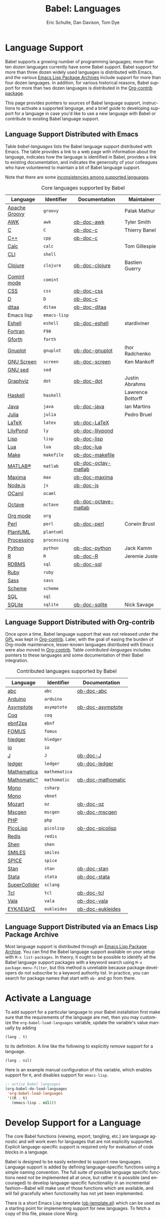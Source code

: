#+TITLE:      Babel: Languages
#+OPTIONS:    H:3 num:nil toc:3 \n:nil ::t |:t ^:{} -:t f:t *:t tex:t d:(HIDE) tags:not-in-toc
#+STARTUP:    align fold nodlcheck hidestars oddeven lognotestate hideblocks
#+SEQ_TODO:   TODO(t) INPROGRESS(i) WAITING(w@) | DONE(d) CANCELED(c@)
#+TAGS:       Write(w) Update(u) Fix(f) Check(c) noexport(n)
#+AUTHOR:     Eric Schulte, Dan Davison, Tom Dye
#+EMAIL:      schulte.eric at gmail dot com, davison at stats dot ox dot ac dot uk, tsd at tsdye dot online
#+LANGUAGE:   en
#+HTML_HEAD_EXTRA:      <style type="text/css">#outline-container-langs{ clear:both; }</style>
#+HTML_HEAD_EXTRA:      <style type="text/css">#outline-container-syntax{ clear:both; }</style>
#+HTML_HEAD_EXTRA:      <style type="text/css">#table-of-contents{ max-width:100%; }</style>
#+HTML_LINK_HOME:  https://orgmode.org/worg/
#+HTML_LINK_UP:  ../index.html

* Improving This Document                                          :noexport:
** TODO Broken links [0/7]
 - [ ] C
 - [ ] C++
 - [ ] D
 - [ ] Dot logo
 - [ ] Lua language link
 - [ ] Perl logo
 - [ ] PicoLisp logo
** TODO Add a bit on how to volunteer to maintain a language
I'm not clear about the best way to handle this.
** TODO Write documentation for some core languages [0/17]
Note: Many languages in Table [[babel-languages]] require documentation.
A template is provided [[https://git.sr.ht/~bzg/worg/tree/master/item/org-contrib/babel/languages/ob-doc-template.org][in the worg git repository]] for the addition of
language documentation.

 - [ ] Groovy
 - [ ] Calc
 - [ ] Shell
 - [ ] comint
 - [ ] Emacs lisp!
 - [ ] Fortran
 - [ ] Forth
 - [ ] sed
 - [ ] Haskell
 - [ ] Julia?
 - [ ] Lua
 - [ ] OCaml
 - [ ] Org mode!
 - [ ] PlantUML
 - [ ] Ruby
 - [ ] Sass
 - [ ] Scheme

** INPROGRESS List of core Babel language maintainers
#+begin_src shell :results output
cd /path/to/org-mode-master
git grep -i maintainer lisp/ob-*.el
#+end_src

#+RESULTS:
#+begin_example
lisp/ob-C.el:;; Maintainer: Thierry Banel
lisp/ob-R.el:;; Maintainer: Jeremie Juste
lisp/ob-awk.el:;; Maintainer: Tyler Smith <tyler@plantarum.ca>
lisp/ob-calc.el:;; Maintainer: Tom Gillespie <tgbugs@gmail.com>
lisp/ob-clojure.el:;; Maintainer: Bastien Guerry <bzg@gnu.org>
lisp/ob-dot.el:;; Maintainer: Justin Abrahms
lisp/ob-eshell.el:;; Maintainer: stardiviner <numbchild@gmail.com>
lisp/ob-gnuplot.el:;; Maintainer: Ihor Radchenko <yantar92@gmail.com>
lisp/ob-groovy.el:;; Maintainer: Palak Mathur
lisp/ob-haskell.el:;; Maintainer: Lawrence Bottorff <borgauf@gmail.com>
lisp/ob-java.el:;; Maintainer: Ian Martins <ianxm@jhu.edu>
lisp/ob-julia.el:;; Maintainer: Pedro Bruel <pedro.bruel@gmail.com>
lisp/ob-perl.el:;; Maintainer: Corwin Brust
lisp/ob-python.el:;; Maintainer: Jack Kamm <jackkamm@gmail.com>
lisp/ob-screen.el:;; Maintainer: Ken Mankoff
lisp/ob-sqlite.el:;; Maintainer: Nick Savage
#+end_example

** DONE Divide Table 1 in two
CLOSED: [2021-10-03 Sun 12:10] SCHEDULED: <2021-10-03 Sun>
*** Core table
Language, Identifier, Documentation, Maintainer
*** Contrib table
Language, Identifier, Documentation
** DONE Remove Babel package languages
CLOSED: [2021-10-03 Sun 12:11] SCHEDULED: <2021-10-03 Sun>
About [[https://git.sr.ht/~bzg/org-contrib][org-contrib]]:  This repository contains add-ons to Org.

You can use them by installing the org-contrib NonGNU ELPA package from https://elpa.nongnu.org/nongnu/.
** DONE Normalize headings
CLOSED: [2021-10-02 Sat 15:05]
Change to title case, edit to reduce redundancy.

* Language Support
  :PROPERTIES:
  :CUSTOM_ID: langs
  :END:
Babel supports a growing number of programming languages; more than
ten dozen languages currently have some Babel support.  Babel support
for more than three dozen widely used languages is distributed with
Emacs, and the various [[https://www.emacswiki.org/emacs/ELPA][Emacs Lisp Package Archives]] include support for
more than four dozen languages.  In addition, for various historical
reasons, Babel support for more than two dozen languages is
distributed in the [[https://git.sr.ht/~bzg/org-contrib][Org-contrib package]].

This page provides pointers to sources of Babel language support,
instructions to activate a supported language, and a brief guide to
developing support for a language in case you'd like to use a new
language with Babel or contribute to existing Babel language support.

** Language Support Distributed with Emacs
Table [[babel-languages]] lists the Babel language support distributed
with Emacs. The table provides a link to a web page with information
about the language, indicates how the language is identified in Babel, provides
a link to existing documentation, and indicates the generosity of your
colleagues who have volunteered to maintain a bit of Babel language
support.

Note that there are some [[file:lang-compat.org][inconsistencies among supported languages]].
# Bit on how to volunteer about here.

#+caption: Core languages supported by Babel
#+name: babel-languages
| Language      | Identifier   | Documentation        | Maintainer        |
|---------------+--------------+----------------------+-------------------|
| [[https://groovy-lang.org/][Apache Groovy]] | =groovy=     |                      | Palak Mathur      |
| [[https://en.wikipedia.org/wiki/AWK#Versions_and_implementations][AWK]]           | =awk=        | [[file:ob-doc-awk.org][ob-doc-awk]]           | Tyler Smith       |
| [[https://en.wikipedia.org/wiki/List_of_compilers#C_compilers][C]]             | =C=          | [[file:ob-doc-C.org][ob-doc-c]]             | Thierry Banel     |
| [[https://en.wikipedia.org/wiki/List_of_compilers#C++_compilers][C++]]           | =cpp=        | [[file:ob-doc-C.org][ob-doc-c]]             |                   |
| [[https://www.gnu.org/software/emacs/manual/html_mono/calc.html][Calc]]          | =calc=       |                      | Tom Gillespie     |
| [[https://en.wikipedia.org/wiki/List_of_command-line_interpreters][CLI]]           | =shell=      |                      |                   |
| [[http://clojure.org/][Clojure]]       | =clojure=    | [[file:ob-doc-clojure.org][ob-doc-clojure]]       | Bastien Guerry    |
| [[https://masteringemacs.org/article/comint-writing-command-interpreter][Comint mode]]   | =comint=     |                      |                   |
| [[https://developer.mozilla.org/en-US/docs/Web/CSS][CSS]]           | =css=        | [[file:ob-doc-css.org][ob-doc-css]]           |                   |
| [[http://dlang.org][D]]             | =D=          | [[file:ob-doc-C.org][ob-doc-c]]             |                   |
| [[http://ditaa.sourceforge.net][ditaa]]         | =ditaa=      | [[file:ob-doc-ditaa.org][ob-doc-ditaa]]         |                   |
| Emacs lisp    | =emacs-lisp= |                      |                   |
| [[https://www.gnu.org/software/emacs/manual/html_mono/eshell.html][Eshell]]        | =eshell=     | [[file:ob-doc-eshell.org][ob-doc-eshell]]        | stardiviner       |
| [[https://en.wikipedia.org/wiki/List_of_compilers#Fortran_compilers][Fortran]]       | =F90=        |                      |                   |
| [[https://www.gnu.org/software/gforth/][Gforth]]        | =forth=      |                      |                   |
| [[http://www.gnuplot.info/][Gnuplot]]       | =gnuplot=    | [[file:ob-doc-gnuplot.org][ob-doc-gnuplot]]       | Ihor Radchenko    |
| [[https://www.gnu.org/software/screen/][GNU Screen]]    | =screen=     | [[file:ob-doc-screen.org][ob-doc-screen]]        | Ken Mankoff       |
| [[https://www.gnu.org/software/sed/][GNU sed]]       | =sed=        |                      |                   |
| [[http://www.graphviz.org/][Graphviz]]      | =dot=        | [[file:ob-doc-dot.org][ob-doc-dot]]           | Justin Abrahms    |
| [[http://www.haskell.org/][Haskell]]       | =haskell=    |                      | Lawrence Bottorff |
| [[https://openjdk.java.net/][Java]]          | =java=       | [[file:ob-doc-java.org][ob-doc-java]]          | Ian Martins       |
| [[https://julialang.org/][Julia]]         | =julia=      |                      | Pedro Bruel       |
| [[http://www.latex-project.org/][LaTeX]]         | =latex=      | [[file:ob-doc-LaTeX.org][ob-doc-LaTeX]]         |                   |
| [[http://lilypond.org/][LilyPond]]      | =ly=         | [[file:ob-doc-lilypond.org][ob-doc-lilypond]]      |                   |
| [[https://en.wikipedia.org/wiki/List_of_compilers#Common_Lisp_compilers][Lisp]]          | =lisp=       | [[file:ob-doc-lisp.org][ob-doc-lisp]]          |                   |
| [[http://www.lua.org/][Lua]]           | =lua=        | [[file:ob-doc-lua.org][ob-doc-lua]]           |                   |
| [[https://en.wikipedia.org/wiki/Make_(software)#Derivatives][Make]]          | =makefile=   | [[file:ob-doc-makefile.org][ob-doc-makefile]]      |                   |
| [[https://www.mathworks.com/products/matlab.html][MATLAB®]]       | =matlab=     | [[file:ob-doc-octave-matlab.org][ob-doc-octav-matlab]]  |                   |
| [[http://maxima.sourceforge.net/][Maxima]]        | =max=        | [[file:ob-doc-maxima.org][ob-doc-maxima]]        |                   |
| [[http://nodejs.org/][Node.js]]       | =js=         | [[file:ob-doc-js.org][ob-doc-js]]            |                   |
| [[http://caml.inria.fr/][OCaml]]         | =ocaml=      |                      |                   |
| [[https://www.gnu.org/software/octave/][Octave]]        | =octave=     | [[file:ob-doc-octave-matlab.org][ob-doc-octave-matlab]] |                   |
| [[https://orgmode.org/][Org mode]]      | =org=        |                      |                   |
| [[http://www.perl.org/][Perl]]          | =perl=       | [[file:ob-doc-perl.org][ob-doc-perl]]          | Corwin Brust      |
| [[https://plantuml.com][PlantUML]]      | =plantuml=   |                      |                   |
| [[https://processing.org/][Processing]]    | =processing= |                      |                   |
| [[http://www.python.org/][Python]]        | =python=     | [[file:ob-doc-python.org][ob-doc-python]]        | Jack Kamm         |
| [[http://www.r-project.org/][R]]             | =R=          | [[file:ob-doc-R.org][ob-doc-R]]             | Jeremie Juste     |
| [[https://en.wikipedia.org/wiki/Relational_database#RDBMS][RDBMS]]         | =sql=        | [[file:ob-doc-sql.org][ob-doc-sql]]           |                   |
| [[http://www.ruby-lang.org/][Ruby]]          | =ruby=       |                      |                   |
| [[http://sass-lang.com/][Sass]]          | =sass=       |                      |                   |
| [[https://en.wikipedia.org/wiki/List_of_compilers#Scheme_compilers_and_interpreters][Scheme]]        | =scheme=     |                      |                   |
| [[https://en.wikipedia.org/wiki/SQL][SQL]]           | =sql=        |                      |                   |
| [[http://www.sqlite.org/index.html][SQLite]]        | =sqlite=     | [[file:ob-doc-sqlite.org][ob-doc-sqlite]]        | Nick Savage       |

** Language Support Distributed with Org-contrib
Once upon a time, Babel language support that was not released under
the [[https://www.gnu.org/licenses/gpl-3.0.en.html][GPL]] was kept in [[https://git.sr.ht/~bzg/org-contrib][Org-contrib]].  Later, with the goal of easing the
burden of Org-mode maintenance, lesser-known languages distributed
with Emacs were also moved to [[https://git.sr.ht/~bzg/org-contrib][Org-contrib]].  Table
[[contributed-languages]] includes pointers to these languages and some
documentation of their Babel integration.

#+caption: Contributed languages supported by Babel
#+name: contributed-languages
| Language      | Identifier    | Documentation     |
|---------------+---------------+-------------------|
| [[https://abcnotation.com/][abc]]           | =abc=         | [[file:ob-doc-abc.org][ob-doc-abc]]        |
| [[https://www.arduino.cc/][Arduino]]       | =arduino=     |                   |
| [[http://asymptote.sourceforge.net/][Asymptote]]     | =asymptote=   | [[file:ob-doc-asymptote.org][ob-doc-asymptote]]  |
| [[https://coq.inria.fr/][Coq]]           | =coq=         |                   |
| [[https://www.emacswiki.org/emacs/EbnfToPsPackage][ebnf2ps]]       | =ebnf=        |                   |
| [[http://fomus.sourceforge.net/][FOMUS]]         | =fomus=       |                   |
| [[https://hledger.org/][hledger]]       | =hledger=     |                   |
| [[https://iolanguage.org/index.html][io]]            | =io=          |                   |
| [[http://www.jsoftware.com/][J]]             | =J=           | [[file:ob-doc-J.org][ob-doc-J]]          |
| [[http://wiki.github.com/jwiegley/ledger/][ledger]]        | =ledger=      | [[file:ob-doc-ledger.org][ob-doc-ledger]]     |
| [[https://www.wolfram.com/mathematica/][Mathematica]]   | =mathematica= |                   |
| [[https://github.com/mfillpot/mathomatic][Mathomatic™]]   | =mathomatic=  | [[file:ob-doc-mathomatic.org][ob-doc-mathomatic]] |
| [[https://www.mono-project.com/][Mono]]          | =csharp=      |                   |
| [[https://github.com/mono/mono][Mono]]          | =vbnet=       |                   |
| [[http://www.mozart2.org/][Mozart]]        | =oz=          | [[file:ob-doc-oz.org][ob-doc-oz]]         |
| [[http://www.mcternan.me.uk/mscgen/][Mscgen]]        | =mscgen=      | [[file:ob-doc-mscgen.org][ob-doc-mscgen]]     |
| [[https://www.php.net/][PHP]]           | =php=         |                   |
| [[http://picolisp.com/5000/!wiki?home][PicoLisp]]      | =picolisp=    | [[file:ob-doc-picolisp.org][ob-doc-picolisp]]   |
| [[https://redis.io/][Redis]]         | =redis=       |                   |
| [[http://www.shenlanguage.org/][Shen]]          | =shen=        |                   |
| [[https://archive.epa.gov/med/med_archive_03/web/html/smiles.html][SMILES]]        | =smiles=      |                   |
| [[http://bwrcs.eecs.berkeley.edu/Classes/IcBook/SPICE/][SPICE]]         | =spice=       |                   |
| [[http://mc-stan.org/][Stan]]          | =stan=        | [[file:ob-doc-stan.org][ob-doc-stan]]       |
| [[http://stata.com/][Stata]]         | =stata=       | [[file:ob-doc-stata.org][ob-doc-stata]]      |
| [[https://supercollider.github.io/][SuperCollider]] | =sclang=      |                   |
| [[http://www.tcl.tk/][Tcl]]           | =tcl=         | [[file:ob-doc-tcl.org][ob-doc-tcl]]        |
| [[https://wiki.gnome.org/Projects/Vala][Vala]]          | =vala=        | [[file:ob-doc-vala.org][ob-doc-vala]]       |
| [[http://eukleides.org/][ΕΥΚΛΕΙΔΗΣ]]     | =eukleides=   | [[file:ob-doc-eukleides.org][ob-doc-eukleides]]  |

** Language Support Distributed via an Emacs Lisp Package Archive

Most language support is distributed through an [[https://www.emacswiki.org/emacs/ELPA][Emacs Lisp Package
Archive]]. You can find the Babel language support available on your
setup with =M-x list-packages=.  In theory, it ought to be possible to
identify all the Babel language support packages with a keyword search
using =M-x package-menu-filter=, but this method is unreliable because
package developers do not subscribe to a keyword authority list.  In
practice, you can search for package names that start with =ob-= and
go from there.

* Activate a Language
  :PROPERTIES:
  :CUSTOM_ID: configure
  :END:

To add support for a particular language to your Babel installation
first make sure that the requirements of the language are met, then
you may customize the =org-babel-load-languages= variable, update the
variable's value manually by adding

: (lang . t)

to its definition.  A line like the following to explicitly /remove/
support for a language.

: (lang . nil)

Here is an example manual configuration of this variable, which
enables support for =R=, and disables support for =emacs-lisp=.

#+begin_src emacs-lisp :exports code
;; active Babel languages
(org-babel-do-load-languages
 'org-babel-load-languages
 '((R . t)
   (emacs-lisp . nil)))
#+end_src

* Develop Support for a Language
  :PROPERTIES:
  :CUSTOM_ID: develop
  :END:

The core Babel functions (viewing, export, tangling, etc.) are
language agnostic and will work even for languages that are not
explicitly supported.  Explicit language-specific support is required
only for evaluation of code blocks in a language.

Babel is designed to be easily extended to support new languages.
Language support is added by defining language-specific functions
using a simple naming convention.  The full suite of possible language
specific functions need not be implemented all at once, but rather it
is possible (and encouraged) to develop language-specific
functionality in an incremental fashion---Babel will make use of
those functions which are available, and will fail gracefully when
functionality has not yet been implemented.

There is a short Emacs Lisp template ([[https://git.sr.ht/~bzg/worg/tree/master/item/org-contrib/babel/ob-template.el][ob-template.el]]) which can be
used as a starting point for implementing support for new languages.
To fetch a copy of this file, please clone Worg:

#+begin_example
 ~$ git clone https://git.sr.ht/~bzg/worg
#+end_example

You should find =org-contrib/babel/ob-template.el=.

Developers are encouraged to read the [[file:../../org-contribute.org][Org-mode contribution
instructions]] in the hope that the language support can be added to the
Org-mode core.

** Some additional comments/development tips

Although most of the instructions in =ob-template.el= should be
useful, and explain clearly how to use the code, some explanations for
more advanced functionalities could be a little outdated
(contributions are very welcome. The thread [[https://lists.gnu.org/archive/html/emacs-orgmode/2015-09/msg00487.html][here]] may contain some
extra useful information, although most of the suggestions provided by
Eric should have been implemented). If some of the instructions seem
clear, then here are some suggestions to gain clarity:

- start with instrumenting [[https://www.gnu.org/software/emacs/manual/html_node/elisp/Using-Edebug.html][see edebug]] the =org-babel-execute:template=
  function, and subsequently evaluate some test-code block. In this way you
  can easily figure out how Babel processes header arguments. Then in
  the end, the result printed by a code block simply consists of the output
  of that function.
- The trick is to process the =vars=, =result-params=, and the =full-body=
  variable (~let~ form within =org-babel-execute:template= function) and
  send the appropriate lines to some inferior process (or as an argument to
  some shell command). The inferior process can be created in the function
  =org-babel-template-initiate-session=. The result returned by the inferior
  process (or by the shell command), should be returned by
  =org-babel-execute:template= (of course you might further process it
  before you return it).
- Don't forget to read the comments in the ob-template file, e.g. for
  sending/receiving output to/from an inferior process. The functions in
  =org-babel-comint= might also be useful.
